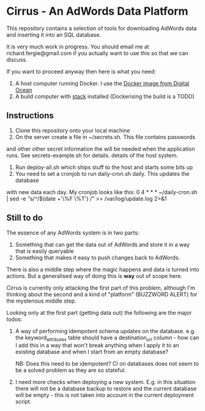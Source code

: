 * Cirrus - An AdWords Data Platform
This repository contains a selection of tools for downloading AdWords
data and inserting it into an SQL database.

It is very much work in progress. You should email me at 
richard.fergie@gmail.com if you actually want to use this so that
we can discuss.

If you want to proceed anyway then here is what you need:

1. A host computer running Docker. I use the [[https://www.digitalocean.com/features/one-click-apps/docker/][Docker image from Digital Ocean]]
2. A build computer with [[https://github.com/commercialhaskell/stack][stack]] installed (Dockerising the build is a TODO)

** Instructions
1. Clone this repository onto your local machine
2. On the server create a file in ~/secrets.sh. This file contains passwords
and other other secret information the will be needed when the application runs. 
See secrets-example.sh for details.
details of the host system.
3. Run deploy-all.sh which ships stuff to the host and starts some bits up
4. You need to set a cronjob to run daily-cron.sh daily. This updates the database
with new data each day.
My cronjob looks like this: 
    0 4 * * * ~/daily-cron.sh | sed -e "s/^/$(date +'\%F \%T') /" >> /var/log/update.log 2>&1

** Still to do
The essence of any AdWords system is in two parts:

1. Something that can get the data out of AdWords and store it in a way that is easily queryable
2. Something that makes it easy to push changes back to AdWords.

There is also a middle step where the magic happens and data is turned into actions.
But a generalised way of doing this is *way* out of scope here.

Cirrus is currently only attacking the first part of this problem, although I'm thinking
about the second and a kind of "platform" (BUZZWORD ALERT) for the mysterious middle step.

Looking only at the first part (getting data out) the following are the major todos:

1. A way of performing idempotent schema updates on the database. e.g. the keyword_attributes table should have a destination_url column - how can I add this in a way that won't break anything when I apply it to an existing database and when I start from an empty database? 
   
   NB: Does this need to be idempotent? CI on databases does not seem to be a solved problem as they are so stateful.
2. I need more checks when deploying a new system. E.g. in this situation there will not be a database backup to restore and the current database will be empty - this is not taken into account in the current deployment script. 
